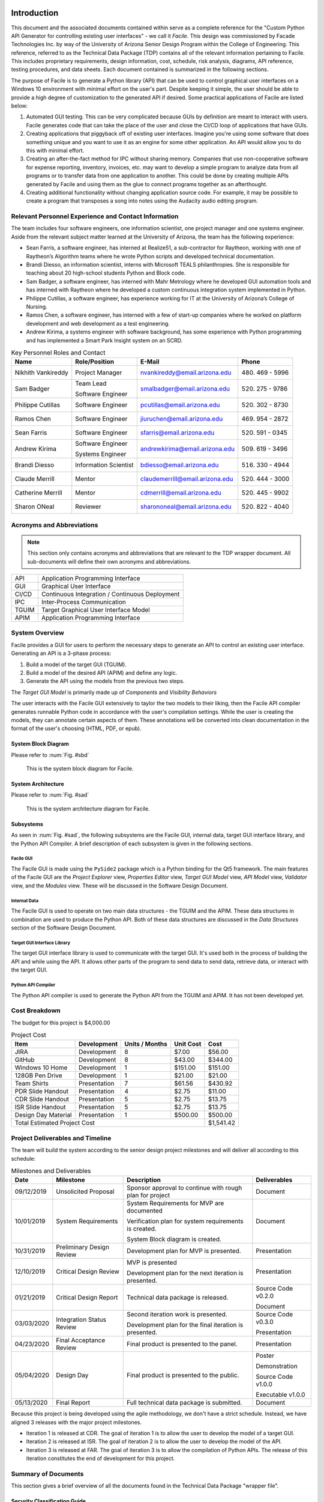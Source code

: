 
.. raw:: latex

    \setcounter{page}{1}

------------
Introduction
------------

This document and the associated documents contained within serve as a
complete reference for the "Custom Python API Generator for controlling existing user interfaces"
- we call it *Facile*. This design was commissioned by Facade Technologies Inc. by way of the
University of Arizona Senior Design Program within the College of Engineering. This reference,
referred to as the Technical Data Package (TDP) contains all of the relevant information pertaining
to Facile. This includes proprietary requirements, design information, cost, schedule, risk
analysis, diagrams, API reference, testing procedures, and data sheets. Each document contained
is summarized in the following sections.

The purpose of Facile is to generate a Python library (API) that can be used to control graphical
user interfaces on a Windows 10 environment with minimal effort on the user's part. Despite
keeping it simple, the user should be able to provide a high degree of customization to the
generated API if desired. Some practical applications of Facile are listed below:

1. Automated GUI testing. This can be very complicated because GUIs by definition are meant to
   interact with users. Facile generates code that can take the place of the user and close the
   CI/CD loop of applications that have GUIs.

#. Creating applications that piggyback off of existing user interfaces. Imagine you're using
   some software that does something unique and you want to use it as an engine for some other
   application. An API would allow you to do this with minimal effort.

#. Creating an after-the-fact method for IPC without sharing memory. Companies that use
   non-cooperative software for expense reporting, inventory, invoices, etc. may want to develop
   a simple program to analyze data from all programs or to transfer data from one application to
   another. This could be done by creating multiple APIs generated by Facile and using them as
   the glue to connect programs together as an afterthought.

#. Creating additional functionality without changing application source code. For example, it
   may be possible to create a program that transposes a song into notes using the Audacity audio
   editing program.

=====================================================
Relevant Personnel Experience and Contact Information
=====================================================

The team includes four software engineers, one information scientist, one project manager and one
systems engineer. Aside from the relevant subject matter learned at the University of Arizona,
the team has the following experience:

- Sean Farris, a software engineer, has interned at Realize51, a sub-contractor for Raytheon,
  working with one of Raytheon’s Algorithm teams where he wrote Python scripts and developed
  technical documentation.

- Brandi Diesso, an information scientist, interns with Microsoft TEALS philanthropies. She is
  responsible for teaching about 20 high-school students Python and Block code.

- Sam Badger, a software engineer, has interned with Mahr Metrology where he developed GUI
  automation tools and has interned with Raytheon where he developed a custom continuous
  integration system implemented in Python.

- Philippe Cutillas, a software engineer, has experience working for IT at the University of
  Arizona’s College of Nursing.

- Ramos Chen, a software engineer, has interned with a few of start-up companies where he worked on
  platform development and web development as a test engineering.

- Andrew Kirima, a systems engineer with software background, has some experience with Python
  programming and has implemented a Smart Park Insight system on an SCRD.

.. tabularcolumns:: |p{80pt}|p{80pt}|p{150pt}|p{70pt}|
.. table:: Key Personnel Roles and Contact

    ================== ======================= =============================== ================
     Name               Role/Position           E-Mail                          Phone
    ================== ======================= =============================== ================
    Nikhith Vankireddy Project Manager         nvankireddy@email.arizona.edu   (480) 469 - 5996

    Sam Badger         Team Lead               smalbadger@email.arizona.edu    (520) 275 - 9786

                       Software Engineer

    Philippe Cutillas  Software Engineer       pcutillas@email.arizona.edu     (520) 302 - 8730

    Ramos Chen         Software Engineer       jiuruchen@email.arizona.edu     (469) 954 - 2872

    Sean Farris        Software Engineer       sfarris@email.arizona.edu       (520) 591 - 0345

    Andrew Kirima      Software Engineer       andrewkirima@email.arizona.edu  (509) 619 - 3496

                       Systems Engineer

    Brandi Diesso      Information Scientist   bdiesso@email.arizona.edu       (516) 330 - 4944

    Claude Merrill     Mentor                  claudemerrill@email.arizona.edu (520) 444 - 3000

    Catherine Merrill  Mentor                  cdmerrill@email.arizona.edu     (520) 445 - 9902

    Sharon ONeal       Reviewer                sharononeal@email.arizona.edu   (520) 822 - 4040
    ================== ======================= =============================== ================

==========================
Acronyms and Abbreviations
==========================

.. note::
    This section only contains acronyms and abbreviations that are relevant to the TDP wrapper
    document. All sub-documents will define their own acronyms and abbreviations.

+-------------------+----------------------------------------------------------+
| API               | Application Programming Interface                        |
+-------------------+----------------------------------------------------------+
| GUI               | Graphical User Interface                                 |
+-------------------+----------------------------------------------------------+
| CI/CD             | Continuous Integration / Continuous Deployment           |
+-------------------+----------------------------------------------------------+
| IPC               | Inter-Process Communication                              |
+-------------------+----------------------------------------------------------+
| TGUIM             | Target Graphical User Interface Model                    |
+-------------------+----------------------------------------------------------+
| APIM              | Application Programming Interface                        |
+-------------------+----------------------------------------------------------+

===============
System Overview
===============

Facile provides a GUI for users to perform the necessary steps to generate an API to control an
existing user interface. Generating an API is a 3-phase process:

1. Build a model of the target GUI (TGUIM).
#. Build a model of the desired API (APIM) and define any logic.
#. Generate the API using the models from the previous two steps.

The *Target GUI Model* is primarily made up of *Components* and *Visibility Behaviors*

The user interacts with the Facile GUI extensively to taylor the two models to their liking, then
the Facile API compiler generates runnable Python code in accordance with the user's compilation
settings. While the user is creating the models, they can annotate certain aspects of them.
These annotations will be converted into clean documentation in the format of the user's choosing
(HTML, PDF, or epub).

~~~~~~~~~~~~~~~~~~~~
System Block Diagram
~~~~~~~~~~~~~~~~~~~~

Please refer to :num:`Fig. #sbd`

.. _SBD:

.. figure:: ../../SRD/images/system_block_diagram.png
    :alt: System block diagram

    This is the system block diagram for Facile.

~~~~~~~~~~~~~~~~~~~
System Architecture
~~~~~~~~~~~~~~~~~~~

Please refer to :num:`Fig. #sad`

.. _SAD:

.. figure:: ../images/system_architecture_diagram.png
    :alt: System architecture diagram

    This is the system architecture diagram for Facile.

~~~~~~~~~~
Subsystems
~~~~~~~~~~

As seen in :num:`Fig. #sad`, the following subsystems are the Facile GUI, internal data, target
GUI interface library, and the Python API Compiler. A brief description of each subsystem is
given in the following sections.

##########
Facile GUI
##########

The Facile GUI is made using the ``PySide2`` package which is a Python binding for the Qt5
framework. The main features of the Facile GUI are the *Project Explorer* view, *Properties
Editor* view, *Target GUI Model* view, *API Model* view, *Validator* view, and the *Modules* view.
These will be discussed in the Software Design Document.

#############
Internal Data
#############

The Facile GUI is used to operate on two main data structures - the TGUIM and the APIM. These
data structures in combination are used to produce the Python API. Both of these data structures
are discussed in the *Data Structures* section of the Software Design Document.

############################
Target GUI Interface Library
############################

The target GUI interface library is used to communicate with the target GUI. It's used both in
the process of building the API and while using the API. It allows other parts of the program to
send data to send data, retrieve data, or interact with the target GUI.

###################
Python API Compiler
###################

The Python API compiler is used to generate the Python API from the TGUIM and APIM. It has not
been developed yet.

==============
Cost Breakdown
==============

The budget for this project is $4,000.00

.. table:: Project Cost

    +---------------------+--------------+----------------+-----------+-----------+
    | Item                | Development  | Units / Months | Unit Cost | Cost      |
    +=====================+==============+================+===========+===========+
    | JIRA                | Development  | 8              | $7.00     | $56.00    |
    +---------------------+--------------+----------------+-----------+-----------+
    | GitHub              | Development  | 8              | $43.00    | $344.00   |
    +---------------------+--------------+----------------+-----------+-----------+
    | Windows 10 Home     | Development  | 1              | $151.00   | $151.00   |
    +---------------------+--------------+----------------+-----------+-----------+
    | 128GB Pen Drive     | Development  | 1              | $21.00    | $21.00    |
    +---------------------+--------------+----------------+-----------+-----------+
    | Team Shirts         | Presentation | 7              | $61.56    | $430.92   |
    +---------------------+--------------+----------------+-----------+-----------+
    | PDR Slide Handout   | Presentation | 4              | $2.75     | $11.00    |
    +---------------------+--------------+----------------+-----------+-----------+
    | CDR Slide Handout   | Presentation | 5              | $2.75     | $13.75    |
    +---------------------+--------------+----------------+-----------+-----------+
    | ISR Slide Handout   | Presentation | 5              | $2.75     | $13.75    |
    +---------------------+--------------+----------------+-----------+-----------+
    | Design Day Material | Presentation | 1              | $500.00   | $500.00   |
    +---------------------+--------------+----------------+-----------+-----------+
    | Total Estimated Project Cost                                    | $1,541.42 |
    +-----------------------------------------------------------------+-----------+

=================================
Project Deliverables and Timeline
=================================

The team will build the system according to the senior design project milestones and will deliver
all according to this schedule:

.. tabularcolumns:: |p{50pt}|p{110pt}|p{180pt}|p{90pt}|
.. table:: Milestones and Deliverables

    ========== ========================= =========================================== ===================
     Date       Milestone                 Description                                 Deliverables
    ========== ========================= =========================================== ===================
    09/12/2019 Unsolicited Proposal      Sponsor approval to continue with rough     Document
                                         plan for project
    ---------- ------------------------- ------------------------------------------- -------------------
    10/01/2019 System Requirements       System Requirements for MVP are             Document
                                         documented

                                         Verification plan for system requirements
                                         is created.

                                         System Block diagram is created.
    ---------- ------------------------- ------------------------------------------- -------------------
    10/31/2019 Preliminary Design Review Development plan for MVP is presented.      Presentation
    ---------- ------------------------- ------------------------------------------- -------------------
    12/10/2019 Critical Design Review    MVP is presented                            Presentation

                                         Development plan for the next iteration
                                         is presented.
    ---------- ------------------------- ------------------------------------------- -------------------
    01/21/2019 Critical Design Report    Technical data package is released.         Source Code v0.2.0

                                                                                     Document
    ---------- ------------------------- ------------------------------------------- -------------------
    03/03/2020 Integration Status Review Second iteration work is presented.         Source Code v0.3.0

                                         Development plan for the final iteration    Presentation
                                         is presented.
    ---------- ------------------------- ------------------------------------------- -------------------
    04/23/2020 Final Acceptance Review   Final product is presented to the panel.    Presentation
    ---------- ------------------------- ------------------------------------------- -------------------
    05/04/2020 Design Day                Final product is presented to the public.   Poster

                                                                                     Demonstration

                                                                                     Source Code v1.0.0

                                                                                     Executable v1.0.0
    ---------- ------------------------- ------------------------------------------- -------------------
    05/13/2020 Final Report              Full technical data package is submitted.   Document
    ========== ========================= =========================================== ===================

Because this project is being developed using the agile methodology, we don't have a strict
schedule. Instead, we have aligned 3 releases with the major project milestones.

- Iteration 1 is released at CDR. The goal of iteration 1 is to allow the user to develop the model
  of a target GUI.

- Iteration 2 is released at ISR. The goal of iteration 2 is to allow the user to develop the
  model of the API.

- Iteration 3 is released at FAR. The goal of iteration 3 is to allow the compilation of Python
  APIs. The release of this iteration constitutes the end of development for this project.

====================
Summary of Documents
====================

This section gives a brief overview of all the documents found in the Technical Data Package
"wrapper file".

~~~~~~~~~~~~~~~~~~~~~~~~~~~~~
Security Classification Guide
~~~~~~~~~~~~~~~~~~~~~~~~~~~~~

The security classification guide describes what information is protected and at what level.
Anyone who has access to this document must familiarize themselves with the contents of this
document.

~~~~~~~~~~~~~~~~~~~~~
Concept of Operations
~~~~~~~~~~~~~~~~~~~~~

The Concept of Operations describes how Facile works at a high level. The document is evolved as
Facile is produced.

~~~~~~~~~~~~~~~~~~~~
Unsolicited Proposal
~~~~~~~~~~~~~~~~~~~~

The Unsolicited Proposal contains functional requirements that are agreed upon by the sponsor,
the mentor, and the students.

~~~~~~~~~~~~~~~~~~~~~~~~~~~~
System Requirements Document
~~~~~~~~~~~~~~~~~~~~~~~~~~~~

This document keeps track of all system, sub-system, sub-assembly, and component requirements for
the project. It also contains the system block diagram and notes about design suggestions.

~~~~~~~~~~~~~
Risk Analysis
~~~~~~~~~~~~~

This document describes the risks associated with the Facile project and how they are being managed.
They are ranked, tracked, and documented thoroughly.

~~~~~~~~~~~~~~~~~~~~~~~~~~
Acceptance Test Procedures
~~~~~~~~~~~~~~~~~~~~~~~~~~

This document describes in detail the procedure to test Facile. If all tests pass, Facile meets
the requirements.

~~~~~~~~~~~~~~~~~~~~~~~~~~~
Acceptance Test Data Sheets
~~~~~~~~~~~~~~~~~~~~~~~~~~~

This document contains the testing procedures and spaces for the testing engineer to document
their findings. For each procedure, all of the expected results must match the findings for the
test to pass.

~~~~~~~~~~~~~~~~~~~~~~~~
Software Design Document
~~~~~~~~~~~~~~~~~~~~~~~~

This document describes the inner workings of Facile  in complete detail and documents each of the
modules, classes, methods, and functions or the source code. It describes data structures,
algorithms, fonts, colors, icons, and API reference.

~~~~~~~~~~~
User Manual
~~~~~~~~~~~

This document describes how to perform actions in Facile as a user.

=====================
Action Items from CDR
=====================

.. table:: CDR Action Items

    +----------------------+----------------------+--------------+----------------------+
    | Comments             | Action item          | Due Date     | Resolution           |
    |                      | Tracking Number      |              |                      |
    +======================+======================+==============+======================+
    | Slide 14 -- you said | 033_cdr_01           | n/a          | Updated diagram for  |
    | 3 options, diagram   |                      |              | use in ISR.          |
    | only shows 2.        |                      |              |                      |
    +----------------------+----------------------+--------------+----------------------+
    | Use header charts    | 033_cdr_02           | ISR          | Inserted in ISR      |
    | for each section,    |                      |              | presentation.        |
    | viewers are getting  |                      |              |                      |
    | lost as to where you |                      |              |                      |
    | are in the           |                      |              |                      |
    | presentation.        |                      |              |                      |
    +----------------------+----------------------+--------------+----------------------+
    | System requirements  | 033_cdr_03           | CDR Report   | Updated in SRD.      |
    | good, need to show   |                      |              |                      |
    | all subsystem        |                      |              |                      |
    | requirements for MVP |                      |              |                      |
    | system requirements, |                      |              |                      |
    | need conclusions.    |                      |              |                      |
    +----------------------+----------------------+--------------+----------------------+
    | Add in document      | 033_cdr_04           | CDR Report   | Will be fixed in ISR.|
    | number on slide 26.  |                      |              |                      |
    +----------------------+----------------------+--------------+----------------------+
    | I expected to see    | 033_cdr_05           | n/a          | N/A - we feel shame. |
    | more on the ISR      |                      |              |                      |
    | deliverable.         |                      |              |                      |
    +----------------------+----------------------+--------------+----------------------+
    | CDR report not       | 033_cdr_06           | n/a          | Updated in Proposal  |
    | listed as            |                      |              | and will be included |
    | deliverable, nor is  |                      |              | in ISR.              |
    | Design Day poster,   |                      |              |                      |
    | etc.                 |                      |              |                      |
    +----------------------+----------------------+--------------+----------------------+
    | Why 1                | 033_cdr_07	          | ISR          | Makes it easier to   |
    | project/folder?      |                      |              | avoid project file   |
    | What happens if this |                      |              | conflicts and        |
    | is not so? Is this a |                      |              | confusion. Will be   |
    | feature, a           |                      |              | addressed in ISR.    |
    | limitation or a      |                      |              |                      |
    | flaw?                |                      |              |                      |
    +----------------------+----------------------+--------------+----------------------+
    | Where is the user    | 033_cdr_08	          | CDR Report   | See User Manual      |
    | documentation?       |                      |              |                      |
    +----------------------+----------------------+--------------+----------------------+
    | Nik -- Good          | 033_cdr_09           | n/a          | Nikhith says thanks. |
    | understanding of     |                      |              |                      |
    | expected agile       |                      |              |                      |
    | method.              |                      |              |                      |
    +----------------------+----------------------+--------------+----------------------+
    | Sam needs to talk    | 033_cdr_10           | n/a          | Sam says sorry.      |
    | less, not sure the   |                      |              |                      |
    | rest of the team     |                      |              |                      |
    | fully understands    |                      |              |                      |
    | the project.         |                      |              |                      |
    +----------------------+----------------------+--------------+----------------------+

.. table:: CDR Action Items (Continued)

    +----------------------+----------------------+--------------+----------------------+
    | Comments             | Action item          | Due Date     | Resolution           |
    |                      | Tracking Number      |              |                      |
    +======================+======================+==============+======================+
    | Find a use case to   | 033_cdr_11	          | CDR Report   | We're working with   |
    | give context for the |                      |              | Mahr Metrology to    |
    | project, you seem to |                      |              | create a test suite  |
    | be developing a      |                      |              | that uses a Facile-  |
    | solution to a        |                      |              | generated API.       |
    | problem that does    |                      |              |                      |
    | not exist.           |                      |              |                      |
    +----------------------+----------------------+--------------+----------------------+
    | Organization not     | 033_cdr_12	          | ISR          | Will fix by ISR.     |
    | consistent with      |                      |              |                      |
    | lecture/rubric.      |                      |              |                      |
    +----------------------+----------------------+--------------+----------------------+
    | Cannot tell which    | 033_cdr_13           | CDR Report   | Follow the numbers   |
    | subsystem            |                      |              | in SRD.              |
    | requirements go      |                      |              |                      |
    | where.               |                      |              |                      |
    +----------------------+----------------------+--------------+----------------------+
    | Update Jira cost     | 033_cdr_14           | CDR Report   | Fixed in TDP.        |
    +----------------------+----------------------+--------------+----------------------+
    | Deliverables seem to | 033_cdr_15	          | CDR Report   | Deliverables are     |
    | just be what it can  |                      |              | listed in Proposal   |
    | do, needs to be      |                      |              | and TDP.             |
    | consistent with the  |                      |              |                      |
    | delivery.            |                      |              |                      |
    +----------------------+----------------------+--------------+----------------------+
    | Recommend you        | 033_cdr_16           | FAR          | We will start        |
    | capture              |                      |              | documenting the      |
    | retrospective items  |                      |              | retrospectives and   |
    | for final report     |                      |              | include them in the  |
    |                      |                      |              | TDP.                 |
    +----------------------+----------------------+--------------+----------------------+
    | Do not wait to       | 033_cdr_17           | ISR          | We are integrating   |
    | integrate new        |                      |              | as early as possible |
    | capabiity for a      |                      |              | and continuously     |
    | major review         |                      |              | developing with major|
    |                      |                      |              | goals in mind.       |
    +----------------------+----------------------+--------------+----------------------+
    | Really good SBD      | 033_cdr_18           | n/a          | Thanks!              |
    +----------------------+----------------------+--------------+----------------------+
    | Really should show   | 033_cdr_19	          | CDR Report   | Updated and included |
    | exit on your state   |                      |              | in ConOps and SDD.   |
    | machine diagram      |                      |              |                      |
    +----------------------+----------------------+--------------+----------------------+
    | Great to see how     | 033_cdr_20           | n/a          | Thanks, we try!      |
    | much CM control you  |                      |              |                      |
    | are using -- Kudos   |                      |              |                      |
    | to the team.         |                      |              |                      |
    +----------------------+----------------------+--------------+----------------------+

.. todo::
    update activity diagram to show "copy project" path.

.. todo::
    add exit state to state diagram and include in ConOps and SDD


-----------------------------
Security Classification Guide
-----------------------------

.. raw:: latex

    INSERT_DOC=SCG

---------------------
Concept of Operations
---------------------

.. raw:: latex

    INSERT_DOC=ConOps

--------------------
Unsolicited Proposal
--------------------

.. raw:: latex

    INSERT_DOC=Proposal

----------------------------
System Requirements Document
----------------------------

.. raw:: latex

    INSERT_DOC=SRD

-------------
Risk Analysis
-------------

.. raw:: latex

    INSERT_DOC=Risk

--------------------------
Acceptance Test Procedures
--------------------------

.. raw:: latex

    INSERT_DOC=ATP

-----------
Data Sheets
-----------

.. raw:: latex

    INSERT_DOC=DataSheets

------------------------
Software Design Document
------------------------

.. raw:: latex

    INSERT_DOC=SDD

-----------
User Manual
-----------

.. raw:: latex

    INSERT_DOC=UserManual
